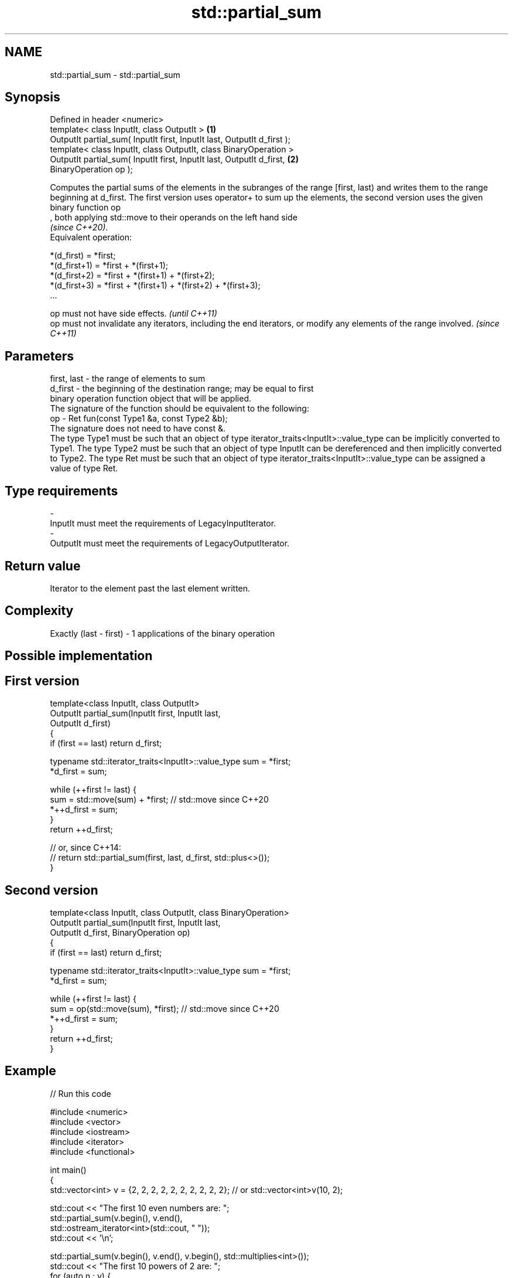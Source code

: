 .TH std::partial_sum 3 "2020.03.24" "http://cppreference.com" "C++ Standard Libary"
.SH NAME
std::partial_sum \- std::partial_sum

.SH Synopsis

  Defined in header <numeric>
  template< class InputIt, class OutputIt >                              \fB(1)\fP
  OutputIt partial_sum( InputIt first, InputIt last, OutputIt d_first );
  template< class InputIt, class OutputIt, class BinaryOperation >
  OutputIt partial_sum( InputIt first, InputIt last, OutputIt d_first,   \fB(2)\fP
  BinaryOperation op );

  Computes the partial sums of the elements in the subranges of the range [first, last) and writes them to the range beginning at d_first. The first version uses operator+ to sum up the elements, the second version uses the given binary function op
  , both applying std::move to their operands on the left hand side
  \fI(since C++20)\fP.
  Equivalent operation:

    *(d_first)   = *first;
    *(d_first+1) = *first + *(first+1);
    *(d_first+2) = *first + *(first+1) + *(first+2);
    *(d_first+3) = *first + *(first+1) + *(first+2) + *(first+3);
    ...


  op must not have side effects.                                                                                   \fI(until C++11)\fP
  op must not invalidate any iterators, including the end iterators, or modify any elements of the range involved. \fI(since C++11)\fP


.SH Parameters


  first, last - the range of elements to sum
  d_first     - the beginning of the destination range; may be equal to first
                binary operation function object that will be applied.
                The signature of the function should be equivalent to the following:
  op          - Ret fun(const Type1 &a, const Type2 &b);
                The signature does not need to have const &.
                The type Type1 must be such that an object of type iterator_traits<InputIt>::value_type can be implicitly converted to Type1. The type Type2 must be such that an object of type InputIt can be dereferenced and then implicitly converted to Type2. The type Ret must be such that an object of type iterator_traits<InputIt>::value_type can be assigned a value of type Ret. 
.SH Type requirements
  -
  InputIt must meet the requirements of LegacyInputIterator.
  -
  OutputIt must meet the requirements of LegacyOutputIterator.


.SH Return value

  Iterator to the element past the last element written.

.SH Complexity

  Exactly (last - first) - 1 applications of the binary operation

.SH Possible implementation


.SH First version

    template<class InputIt, class OutputIt>
    OutputIt partial_sum(InputIt first, InputIt last,
                         OutputIt d_first)
    {
        if (first == last) return d_first;

        typename std::iterator_traits<InputIt>::value_type sum = *first;
        *d_first = sum;

        while (++first != last) {
           sum = std::move(sum) + *first; // std::move since C++20
           *++d_first = sum;
        }
        return ++d_first;

        // or, since C++14:
        // return std::partial_sum(first, last, d_first, std::plus<>());
    }

.SH Second version

    template<class InputIt, class OutputIt, class BinaryOperation>
    OutputIt partial_sum(InputIt first, InputIt last,
                         OutputIt d_first, BinaryOperation op)
    {
        if (first == last) return d_first;

        typename std::iterator_traits<InputIt>::value_type sum = *first;
        *d_first = sum;

        while (++first != last) {
           sum = op(std::move(sum), *first); // std::move since C++20
           *++d_first = sum;
        }
        return ++d_first;
    }



.SH Example

  
// Run this code

    #include <numeric>
    #include <vector>
    #include <iostream>
    #include <iterator>
    #include <functional>

    int main()
    {
        std::vector<int> v = {2, 2, 2, 2, 2, 2, 2, 2, 2, 2}; // or std::vector<int>v(10, 2);

        std::cout << "The first 10 even numbers are: ";
        std::partial_sum(v.begin(), v.end(),
                         std::ostream_iterator<int>(std::cout, " "));
        std::cout << '\\n';

        std::partial_sum(v.begin(), v.end(), v.begin(), std::multiplies<int>());
        std::cout << "The first 10 powers of 2 are: ";
        for (auto n : v) {
            std::cout << n << " ";
        }
        std::cout << '\\n';
    }

.SH Output:

    The first 10 even numbers are: 2 4 6 8 10 12 14 16 18 20
    The first 10 powers of 2 are: 2 4 8 16 32 64 128 256 512 1024


.SH See also


                      computes the differences between adjacent elements in a range
  adjacent_difference \fI(function template)\fP
                      sums up a range of elements
  accumulate          \fI(function template)\fP

  inclusive_scan      similar to std::partial_sum, includes the ith input element in the ith sum
                      \fI(function template)\fP
  \fI(C++17)\fP

  exclusive_scan      similar to std::partial_sum, excludes the ith input element from the ith sum
                      \fI(function template)\fP
  \fI(C++17)\fP





